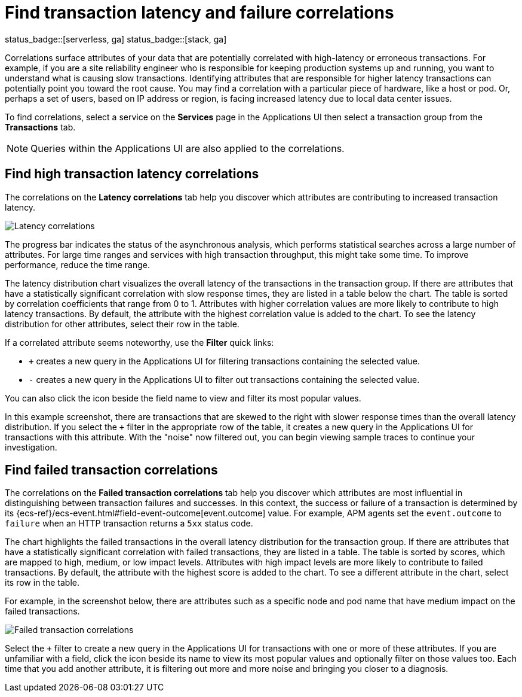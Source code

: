 [[apm-correlations]]
= Find transaction latency and failure correlations

status_badge::[serverless, ga]
status_badge::[stack, ga]

Correlations surface attributes of your data that are potentially correlated
with high-latency or erroneous transactions. For example, if you are a site
reliability engineer who is responsible for keeping production systems up and
running, you want to understand what is causing slow transactions. Identifying
attributes that are responsible for higher latency transactions can potentially
point you toward the root cause. You may find a correlation with a particular
piece of hardware, like a host or pod. Or, perhaps a set of users, based on IP
address or region, is facing increased latency due to local data center issues.

To find correlations, select a service on the *Services* page in the Applications UI
then select a transaction group from the *Transactions* tab.

NOTE: Queries within the Applications UI are also applied to the correlations.

[discrete]
[[correlations-latency]]
== Find high transaction latency correlations

The correlations on the *Latency correlations* tab help you discover which
attributes are contributing to increased transaction latency.

[role="screenshot"]
image::./images/correlations-hover.png[Latency correlations]

The progress bar indicates the status of the asynchronous analysis, which
performs statistical searches across a large number of attributes. For large
time ranges and services with high transaction throughput, this might take some
time. To improve performance, reduce the time range.

The latency distribution chart visualizes the overall latency of the
transactions in the transaction group. If there are attributes that have a
statistically significant correlation with slow response times, they are listed
in a table below the chart. The table is sorted by correlation coefficients that
range from 0 to 1. Attributes with higher correlation values are more likely to
contribute to high latency transactions. By default, the attribute with the
highest correlation value is added to the chart. To see the latency distribution
for other attributes, select their row in the table.

If a correlated attribute seems noteworthy, use the **Filter** quick links:

* `+` creates a new query in the Applications UI for filtering transactions containing
the selected value.
* `-` creates a new query in the Applications UI to filter out transactions containing
the selected value.

You can also click the icon beside the field name to view and filter its most
popular values.

In this example screenshot, there are transactions that are skewed to the right
with slower response times than the overall latency distribution. If you select
the `+` filter in the appropriate row of the table, it creates a new query in
the Applications UI for transactions with this attribute. With the "noise" now
filtered out, you can begin viewing sample traces to continue your investigation.

[discrete]
[[correlations-error-rate]]
== Find failed transaction correlations

The correlations on the *Failed transaction correlations* tab help you discover
which attributes are most influential in distinguishing between transaction
failures and successes. In this context, the success or failure of a transaction
is determined by its {ecs-ref}/ecs-event.html#field-event-outcome[event.outcome]
value. For example, APM agents set the `event.outcome` to `failure` when an HTTP
transaction returns a `5xx` status code.

The chart highlights the failed transactions in the overall latency distribution
for the transaction group. If there are attributes that have a statistically
significant correlation with failed transactions, they are listed in a table.
The table is sorted by scores, which are mapped to high, medium, or low impact
levels. Attributes with high impact levels are more likely to contribute to
failed transactions. By default, the attribute with the highest score is added
to the chart. To see a different attribute in the chart, select its row in the
table.

For example, in the screenshot below, there are attributes such as a specific
node and pod name that have medium impact on the failed transactions.

[role="screenshot"]
image::./images/correlations-failed-transactions.png[Failed transaction correlations]

Select the `+` filter to create a new query in the Applications UI for transactions
with one or more of these attributes. If you are unfamiliar with a field, click
the icon beside its name to view its most popular values and optionally filter
on those values too. Each time that you add another attribute, it is filtering
out more and more noise and bringing you closer to a diagnosis.
